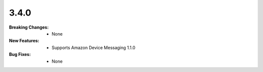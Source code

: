 3.4.0
-----
:Breaking Changes:
    * None
:New Features:
    * Supports Amazon Device Messaging 1.1.0
:Bug Fixes:
    * None
